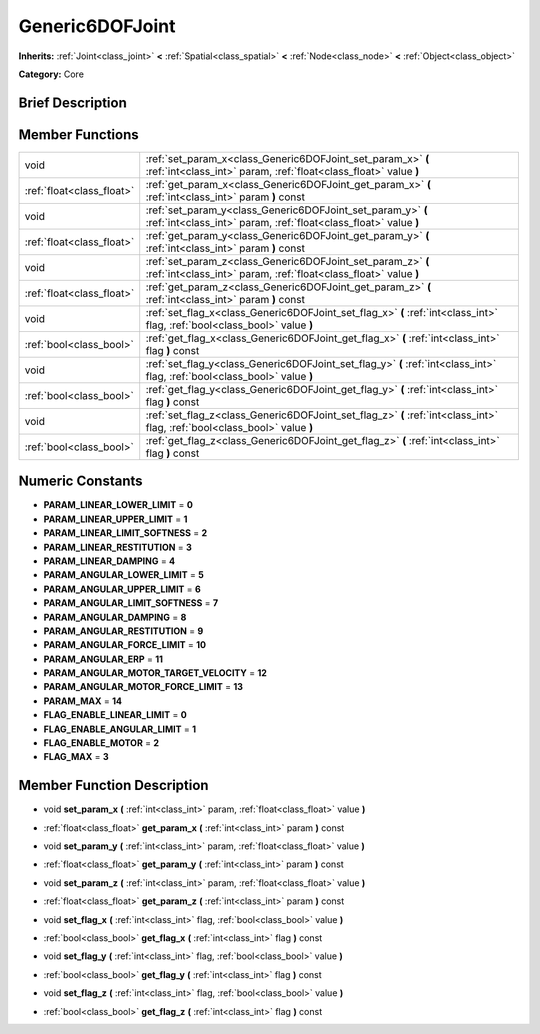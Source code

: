 .. _class_Generic6DOFJoint:

Generic6DOFJoint
================

**Inherits:** :ref:`Joint<class_joint>` **<** :ref:`Spatial<class_spatial>` **<** :ref:`Node<class_node>` **<** :ref:`Object<class_object>`

**Category:** Core

Brief Description
-----------------



Member Functions
----------------

+----------------------------+-----------------------------------------------------------------------------------------------------------------------------------+
| void                       | :ref:`set_param_x<class_Generic6DOFJoint_set_param_x>`  **(** :ref:`int<class_int>` param, :ref:`float<class_float>` value  **)** |
+----------------------------+-----------------------------------------------------------------------------------------------------------------------------------+
| :ref:`float<class_float>`  | :ref:`get_param_x<class_Generic6DOFJoint_get_param_x>`  **(** :ref:`int<class_int>` param  **)** const                            |
+----------------------------+-----------------------------------------------------------------------------------------------------------------------------------+
| void                       | :ref:`set_param_y<class_Generic6DOFJoint_set_param_y>`  **(** :ref:`int<class_int>` param, :ref:`float<class_float>` value  **)** |
+----------------------------+-----------------------------------------------------------------------------------------------------------------------------------+
| :ref:`float<class_float>`  | :ref:`get_param_y<class_Generic6DOFJoint_get_param_y>`  **(** :ref:`int<class_int>` param  **)** const                            |
+----------------------------+-----------------------------------------------------------------------------------------------------------------------------------+
| void                       | :ref:`set_param_z<class_Generic6DOFJoint_set_param_z>`  **(** :ref:`int<class_int>` param, :ref:`float<class_float>` value  **)** |
+----------------------------+-----------------------------------------------------------------------------------------------------------------------------------+
| :ref:`float<class_float>`  | :ref:`get_param_z<class_Generic6DOFJoint_get_param_z>`  **(** :ref:`int<class_int>` param  **)** const                            |
+----------------------------+-----------------------------------------------------------------------------------------------------------------------------------+
| void                       | :ref:`set_flag_x<class_Generic6DOFJoint_set_flag_x>`  **(** :ref:`int<class_int>` flag, :ref:`bool<class_bool>` value  **)**      |
+----------------------------+-----------------------------------------------------------------------------------------------------------------------------------+
| :ref:`bool<class_bool>`    | :ref:`get_flag_x<class_Generic6DOFJoint_get_flag_x>`  **(** :ref:`int<class_int>` flag  **)** const                               |
+----------------------------+-----------------------------------------------------------------------------------------------------------------------------------+
| void                       | :ref:`set_flag_y<class_Generic6DOFJoint_set_flag_y>`  **(** :ref:`int<class_int>` flag, :ref:`bool<class_bool>` value  **)**      |
+----------------------------+-----------------------------------------------------------------------------------------------------------------------------------+
| :ref:`bool<class_bool>`    | :ref:`get_flag_y<class_Generic6DOFJoint_get_flag_y>`  **(** :ref:`int<class_int>` flag  **)** const                               |
+----------------------------+-----------------------------------------------------------------------------------------------------------------------------------+
| void                       | :ref:`set_flag_z<class_Generic6DOFJoint_set_flag_z>`  **(** :ref:`int<class_int>` flag, :ref:`bool<class_bool>` value  **)**      |
+----------------------------+-----------------------------------------------------------------------------------------------------------------------------------+
| :ref:`bool<class_bool>`    | :ref:`get_flag_z<class_Generic6DOFJoint_get_flag_z>`  **(** :ref:`int<class_int>` flag  **)** const                               |
+----------------------------+-----------------------------------------------------------------------------------------------------------------------------------+

Numeric Constants
-----------------

- **PARAM_LINEAR_LOWER_LIMIT** = **0**
- **PARAM_LINEAR_UPPER_LIMIT** = **1**
- **PARAM_LINEAR_LIMIT_SOFTNESS** = **2**
- **PARAM_LINEAR_RESTITUTION** = **3**
- **PARAM_LINEAR_DAMPING** = **4**
- **PARAM_ANGULAR_LOWER_LIMIT** = **5**
- **PARAM_ANGULAR_UPPER_LIMIT** = **6**
- **PARAM_ANGULAR_LIMIT_SOFTNESS** = **7**
- **PARAM_ANGULAR_DAMPING** = **8**
- **PARAM_ANGULAR_RESTITUTION** = **9**
- **PARAM_ANGULAR_FORCE_LIMIT** = **10**
- **PARAM_ANGULAR_ERP** = **11**
- **PARAM_ANGULAR_MOTOR_TARGET_VELOCITY** = **12**
- **PARAM_ANGULAR_MOTOR_FORCE_LIMIT** = **13**
- **PARAM_MAX** = **14**
- **FLAG_ENABLE_LINEAR_LIMIT** = **0**
- **FLAG_ENABLE_ANGULAR_LIMIT** = **1**
- **FLAG_ENABLE_MOTOR** = **2**
- **FLAG_MAX** = **3**

Member Function Description
---------------------------

.. _class_Generic6DOFJoint_set_param_x:

- void  **set_param_x**  **(** :ref:`int<class_int>` param, :ref:`float<class_float>` value  **)**

.. _class_Generic6DOFJoint_get_param_x:

- :ref:`float<class_float>`  **get_param_x**  **(** :ref:`int<class_int>` param  **)** const

.. _class_Generic6DOFJoint_set_param_y:

- void  **set_param_y**  **(** :ref:`int<class_int>` param, :ref:`float<class_float>` value  **)**

.. _class_Generic6DOFJoint_get_param_y:

- :ref:`float<class_float>`  **get_param_y**  **(** :ref:`int<class_int>` param  **)** const

.. _class_Generic6DOFJoint_set_param_z:

- void  **set_param_z**  **(** :ref:`int<class_int>` param, :ref:`float<class_float>` value  **)**

.. _class_Generic6DOFJoint_get_param_z:

- :ref:`float<class_float>`  **get_param_z**  **(** :ref:`int<class_int>` param  **)** const

.. _class_Generic6DOFJoint_set_flag_x:

- void  **set_flag_x**  **(** :ref:`int<class_int>` flag, :ref:`bool<class_bool>` value  **)**

.. _class_Generic6DOFJoint_get_flag_x:

- :ref:`bool<class_bool>`  **get_flag_x**  **(** :ref:`int<class_int>` flag  **)** const

.. _class_Generic6DOFJoint_set_flag_y:

- void  **set_flag_y**  **(** :ref:`int<class_int>` flag, :ref:`bool<class_bool>` value  **)**

.. _class_Generic6DOFJoint_get_flag_y:

- :ref:`bool<class_bool>`  **get_flag_y**  **(** :ref:`int<class_int>` flag  **)** const

.. _class_Generic6DOFJoint_set_flag_z:

- void  **set_flag_z**  **(** :ref:`int<class_int>` flag, :ref:`bool<class_bool>` value  **)**

.. _class_Generic6DOFJoint_get_flag_z:

- :ref:`bool<class_bool>`  **get_flag_z**  **(** :ref:`int<class_int>` flag  **)** const


